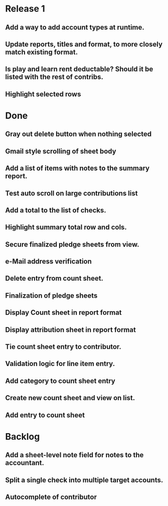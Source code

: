 * Release 1
** Add a way to add account types at runtime.
** Update reports, titles and format, to more closely match existing format.
** Is play and learn rent deductable? Should it be listed with the rest of contribs.
** Highlight selected rows
* Done
** Gray out delete button when nothing selected
** Gmail style scrolling of sheet body
** Add a list of items with notes to the summary report.
** Test auto scroll on large contributions list
** Add a total to the list of checks.
** Highlight summary total row and cols.
** Secure finalized pledge sheets from view.
** e-Mail address verification
** Delete entry from count sheet.
** Finalization of pledge sheets
** Display Count sheet in report format
** Display attribution sheet in report format
** Tie count sheet entry to contributor.
** Validation logic for line item entry.
** Add category to count sheet entry
** Create new count sheet and view on list.
** Add entry to count sheet
* Backlog
** Add a sheet-level note field for notes to the accountant.
** Split a single check into multiple target accounts.
** Autocomplete of contributor
